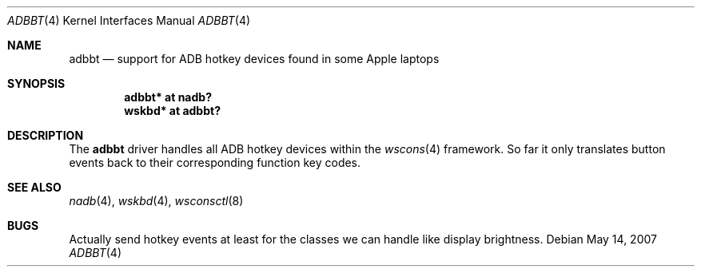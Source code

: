.\" adbbt.4,v 1.5 2009/03/09 19:24:28 joerg Exp
.\"
.\" Copyright (c) 2007
.\" 	Michael Lorenz.  All rights reserved.
.\"
.\" Redistribution and use in source and binary forms, with or without
.\" modification, are permitted provided that the following conditions
.\" are met:
.\" 1. Redistributions of source code must retain the above copyright
.\"    notice, this list of conditions and the following disclaimer.
.\" 2. Redistributions in binary form must reproduce the above copyright
.\"    notice, this list of conditions and the following disclaimer in the
.\"    documentation and/or other materials provided with the distribution.
.\"
.\" THIS SOFTWARE IS PROVIDED BY THE AUTHOR AND CONTRIBUTORS ``AS IS'' AND
.\" ANY EXPRESS OR IMPLIED WARRANTIES, INCLUDING, BUT NOT LIMITED TO, THE
.\" IMPLIED WARRANTIES OF MERCHANTABILITY AND FITNESS FOR A PARTICULAR PURPOSE
.\" ARE DISCLAIMED.  IN NO EVENT SHALL THE AUTHOR OR CONTRIBUTORS BE LIABLE
.\" FOR ANY DIRECT, INDIRECT, INCIDENTAL, SPECIAL, EXEMPLARY, OR CONSEQUENTIAL
.\" DAMAGES (INCLUDING, BUT NOT LIMITED TO, PROCUREMENT OF SUBSTITUTE GOODS
.\" OR SERVICES; LOSS OF USE, DATA, OR PROFITS; OR BUSINESS INTERRUPTION)
.\" HOWEVER CAUSED AND ON ANY THEORY OF LIABILITY, WHETHER IN CONTRACT, STRICT
.\" LIABILITY, OR TORT (INCLUDING NEGLIGENCE OR OTHERWISE) ARISING IN ANY WAY
.\" OUT OF THE USE OF THIS SOFTWARE, EVEN IF ADVISED OF THE POSSIBILITY OF
.\" SUCH DAMAGE.
.\"
.Dd May 14, 2007
.Dt ADBBT 4
.Os
.Sh NAME
.Nm adbbt
.Nd support for ADB hotkey devices found in some Apple laptops
.Sh SYNOPSIS
.Cd "adbbt* at nadb?"
.Cd "wskbd* at adbbt?"
.Sh DESCRIPTION
The
.Nm
driver handles all ADB hotkey devices within the
.Xr wscons 4
framework.
So far it only translates button events back to their corresponding
function key codes.
.Sh SEE ALSO
.Xr nadb 4 ,
.Xr wskbd 4 ,
.Xr wsconsctl 8
.Sh BUGS
Actually send hotkey events at least for the classes we can handle
like display brightness.
